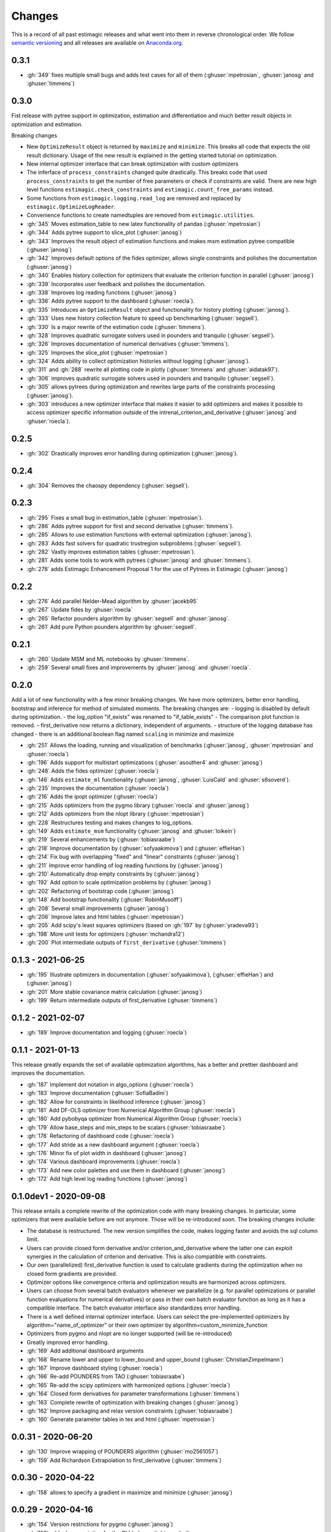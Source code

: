 Changes
^^^^^^^

This is a record of all past estimagic releases and what went into them in reverse
chronological order. We follow `semantic versioning <https://semver.org/>`_ and all
releases are available on `Anaconda.org
<https://anaconda.org/OpenSourceEconomics/estimagic>`_.


0.3.1
-----

- :gh:`349` fixes multiple small bugs and adds test cases for all of them
  (:ghuser:`mpetrosian`, :ghuser:`janosg` and :ghuser:`timmens`)

0.3.0
-----

Fist release with pytree support in optimization, estimation and differentiation
and much better result objects in optimization and estimation.

Breaking changes

- New ``OptimizeResult`` object is returned by ``maximize`` and ``minimize``. This
  breaks all code that expects the old result dictionary. Usage of the new result is
  explained in the getting started tutorial on optimization.
- New internal optimizer interface that can break optimization with custom optimizers
- The inferface of ``process_constraints`` changed quite drastically. This breaks
  code that used ``process_constraints`` to get the number of free parameters or check
  if constraints are valid. There are new high level functions
  ``estimagic.check_constraints`` and ``estimagic.count_free_params`` instead.
- Some functions from ``estimagic.logging.read_log`` are removed and replaced by
  ``estimagic.OptimizeLogReader``.
- Convenience functions to create namedtuples are removed from ``estimagic.utilities``.


- :gh:`345` Moves estimation_table to new latex functionality of pandas
  (:ghuser:`mpetrosian`)
- :gh:`344` Adds pytree support to slice_plot (:ghuser:`janosg`)
- :gh:`343` Improves the result object of estimation functions and makes msm estimation
  pytree compatible (:ghuser:`janosg`)
- :gh:`342` Improves default options of the fides optimizer, allows single constraints
  and polishes the documentation (:ghuser:`janosg`)
- :gh:`340` Enables history collection for optimizers that evaluate the criterion
  function in parallel (:ghuser:`janosg`)
- :gh:`339` Incorporates user feedback and polishes the documentation.
- :gh:`338` Improves log reading functions (:ghuser:`janosg`)
- :gh:`336` Adds pytree support to the dashboard (:ghuser:`roecla`).
- :gh:`335` Introduces an ``OptimizeResult`` object and functionality for history
  plotting (:ghuser:`janosg`).
- :gh:`333` Uses new history collection feature to speed up benchmarking
  (:ghuser:`segsell`).
- :gh:`330` Is a major rewrite of the estimation code (:ghuser:`timmens`).
- :gh:`328` Improves quadratic surrogate solvers used in pounders and tranquilo
  (:ghuser:`segsell`).
- :gh:`326` Improves documentation of numerical derivatives (:ghuser:`timmens`).
- :gh:`325` Improves the slice_plot (:ghuser:`mpetrosian`)
- :gh:`324` Adds ability to collect optimization histories without logging
  (:ghuser:`janosg`).
- :gh:`311` and :gh:`288` rewrite all plotting code in plotly (:ghuser:`timmens`
  and :ghuser:`aidatak97`).
- :gh:`306` improves quadratic surrogate solvers used in pounders and tranquilo
  (:ghuser:`segsell`).
- :gh:`305` allows pytrees during optimization and rewrites large parts of the
  constraints processing (:ghuser:`janosg`).
- :gh:`303` introduces a new optimizer interface that makes it easier to add optimizers
  and makes it possible to access optimizer specific information outside of the
  intrenal_criterion_and_derivative (:ghuser:`janosg` and :ghuser:`roecla`).




0.2.5
-----

- :gh:`302` Drastically improves error handling during optimization (:ghuser:`janosg`).

0.2.4
-----

- :gh:`304` Removes the chaospy dependency (:ghuser:`segsell`).

0.2.3
-----

- :gh:`295` Fixes a small bug in estimation_table (:ghuser:`mpetrosian`).
- :gh:`286` Adds pytree support for first and second derivative (:ghuser:`timmens`).
- :gh:`285` Allows to use estimation functions with external optimization
  (:ghuser:`janosg`).
- :gh:`283` Adds fast solvers for quadratic trustregion subproblems (:ghuser:`segsell`).
- :gh:`282` Vastly improves estimation tables (:ghuser:`mpetrosian`).
- :gh:`281` Adds some tools to work with pytrees (:ghuser:`janosg`
  and :ghuser:`timmens`).
- :gh:`278` adds Estimagic Enhancement Proposal 1 for the use of Pytrees in Estimagic
  (:ghuser:`janosg`)


0.2.2
-----

- :gh:`276` Add parallel Nelder-Mead algorithm by :ghuser:`jacekb95`
- :gh:`267` Update fides by :ghuser:`roecla`
- :gh:`265` Refactor pounders algorithm by :ghuser:`segsell` and :ghuser:`janosg`.
- :gh:`261` Add pure Python pounders algorithm by :ghuser:`segsell`.

0.2.1
-----

- :gh:`260` Update MSM and ML notebooks by :ghuser:`timmens`.
- :gh:`259` Several small fixes and improvements by :ghuser:`janosg` and
  :ghuser:`roecla`.


0.2.0
-----

Add a lot of new functionality with a few minor breaking changes. We have more
optimizers, better error handling, bootstrap and inference for method of simulated
moments. The breaking changes are:
- logging is disabled by default during optimization.
- the log_option "if_exists" was renamed to "if_table_exists"
- The comparison plot function is removed.
- first_derivative now returns a dictionary, independent of arguments.
- structure of the logging database has changed
- there is an additional boolean flag named ``scaling`` in minimize and maximize

- :gh:`251` Allows the loading, running and visualization of benchmarks
  (:ghuser:`janosg`, :ghuser:`mpetrosian` and :ghuser:`roecla`)
- :gh:`196` Adds support for multistart optimizations (:ghuser:`asouther4` and
  :ghuser:`janosg`)
- :gh:`248` Adds the fides optimizer (:ghuser:`roecla`)
- :gh:`146` Adds ``estimate_ml`` functionality (:ghuser:`janosg`, :ghuser:`LuisCald`
  and :ghuser:`s6soverd`).
- :gh:`235` Improves the documentation (:ghuser:`roecla`)
- :gh:`216` Adds the ipopt optimizer (:ghuser:`roecla`)
- :gh:`215` Adds optimizers from the pygmo library (:ghuser:`roecla` and
  :ghuser:`janosg`)
- :gh:`212` Adds optimizers from the nlopt library (:ghuser:`mpetrosian`)
- :gh:`228` Restructures testing and makes changes to log_options.
- :gh:`149` Adds ``estimate_msm`` functionality (:ghuser:`janosg` and :ghuser:`loikein`)
- :gh:`219` Several enhancements by (:ghuser:`tobiasraabe`)
- :gh:`218` Improve documentation by (:ghuser:`sofyaakimova`) and (:ghuser:`effieHan`)
- :gh:`214` Fix bug with overlapping "fixed" and "linear" constraints (:ghuser:`janosg`)
- :gh:`211` Improve error handling of log reading functions by (:ghuser:`janosg`)
- :gh:`210` Automatically drop empty constraints by (:ghuser:`janosg`)
- :gh:`192` Add option to scale optimization problems by (:ghuser:`janosg`)
- :gh:`202` Refactoring of bootstrap code (:ghuser:`janosg`)
- :gh:`148` Add bootstrap functionality (:ghuser:`RobinMusolff`)
- :gh:`208` Several small improvements (:ghuser:`janosg`)
- :gh:`206` Improve latex and html tables (:ghuser:`mpetrosian`)
- :gh:`205` Add scipy's least squares optimizers (based on :gh:`197` by
  (:ghuser:`yradeva93`)
- :gh:`198` More unit tests for optimizers (:ghuser:`mchandra12`)
- :gh:`200` Plot intermediate outputs of ``first_derivative`` (:ghuser:`timmens`)


0.1.3 - 2021-06-25
------------------

- :gh:`195` Illustrate optimizers in documentation (:ghuser:`sofyaakimova`),
  (:ghuser:`effieHan`) and (:ghuser:`janosg`)
- :gh:`201` More stable covariance matrix calculation (:ghuser:`janosg`)
- :gh:`199` Return intermediate outputs of first_derivative (:ghuser:`timmens`)


0.1.2 - 2021-02-07
------------------

- :gh:`189` Improve documentation and logging (:ghuser:`roecla`)


0.1.1 - 2021-01-13
------------------

This release greatly expands the set of available optimization algorithms, has a better
and prettier dashboard and improves the documentation.

- :gh:`187` Implement dot notation in algo_options (:ghuser:`roecla`)
- :gh:`183` Improve documentation (:ghuser:`SofiaBadini`)
- :gh:`182` Allow for constraints in likelihood inference (:ghuser:`janosg`)
- :gh:`181` Add DF-OLS optimizer from Numerical Algorithm Group (:ghuser:`roecla`)
- :gh:`180` Add pybobyqa optimizer from Numerical Algorithm Group (:ghuser:`roecla`)
- :gh:`179` Allow base_steps and min_steps to be scalars (:ghuser:`tobiasraabe`)
- :gh:`178` Refactoring of dashboard code (:ghuser:`roecla`)
- :gh:`177` Add stride as a new dashboard argument (:ghuser:`roecla`)
- :gh:`176` Minor fix of plot width in dashboard (:ghuser:`janosg`)
- :gh:`174` Various dashboard improvements (:ghuser:`roecla`)
- :gh:`173` Add new color palettes and use them in dashboard (:ghuser:`janosg`)
- :gh:`172` Add high level log reading functions (:ghuser:`janosg`)


0.1.0dev1 - 2020-09-08
----------------------

This release entails a complete rewrite of the optimization code with many breaking
changes. In particular, some optimizers that were available before are not anymore.
Those will be re-introduced soon. The breaking changes include:


- The database is restructured. The new version simplifies the code,
  makes logging faster and avoids the sql column limit.
- Users can provide closed form derivative and/or criterion_and_derivative where
  the latter one can exploit synergies in the calculation of criterion and derivative.
  This is also compatible with constraints.
- Our own (parallelized) first_derivative function is used to calculate gradients
  during the optimization when no closed form gradients are provided.
- Optimizer options like convergence criteria and optimization results are harmonized
  across optimizers.
- Users can choose from several batch evaluators whenever we parallelize
  (e.g. for parallel optimizations or parallel function evaluations for numerical
  derivatives) or pass in their own batch evaluator function as long as it has a
  compatible interface. The batch evaluator interface also standardizes error handling.
- There is a well defined internal optimizer interface. Users can select the
  pre-implemented optimizers by algorithm="name_of_optimizer" or their own optimizer
  by algorithm=custom_minimize_function
- Optimizers from pygmo and nlopt are no longer supported (will be re-introduced)
- Greatly improved error handling.

- :gh:`169` Add additional dashboard arguments
- :gh:`168` Rename lower and upper to lower_bound and upper_bound
  (:ghuser:`ChristianZimpelmann`)
- :gh:`167` Improve dashboard styling (:ghuser:`roecla`)
- :gh:`166` Re-add POUNDERS from TAO (:ghuser:`tobiasraabe`)
- :gh:`165` Re-add the scipy optimizers with harmonized options (:ghuser:`roecla`)
- :gh:`164` Closed form derivatives for parameter transformations (:ghuser:`timmens`)
- :gh:`163` Complete rewrite of optimization with breaking changes (:ghuser:`janosg`)
- :gh:`162` Improve packaging and relax version constraints (:ghuser:`tobiasraabe`)
- :gh:`160` Generate parameter tables in tex and html (:ghuser:`mpetrosian`)



0.0.31 - 2020-06-20
-------------------

- :gh:`130` Improve wrapping of POUNDERS algorithm (:ghuser:`mo2561057`)
- :gh:`159` Add Richardson Extrapolation to first_derivative (:ghuser:`timmens`)


0.0.30 - 2020-04-22
-------------------

- :gh:`158` allows to specify a gradient in maximize and minimize (:ghuser:`janosg`)


0.0.29 - 2020-04-16
-------------------

- :gh:`154` Version restrictions for pygmo (:ghuser:`janosg`)
- :gh:`153` adds documentation for the CLI (:ghuser:`tobiasraabe`)
- :gh:`152` makes estimagic work with pandas 1.0 (:ghuser:`SofiaBadini`)

0.0.28 - 2020-03-17
-------------------

- :gh:`151` estimagic becomes a noarch package. (:ghuser:`janosg`).
- :gh:`150` adds command line interface to the dashboard (:ghuser:`tobiasraabe`)
